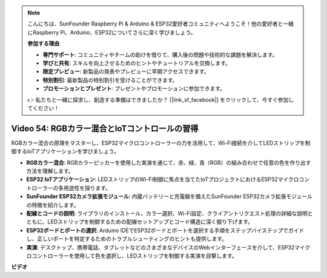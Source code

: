.. note::

    こんにちは、SunFounder Raspberry Pi & Arduino & ESP32愛好者コミュニティへようこそ！他の愛好者と一緒にRaspberry Pi、Arduino、ESP32についてさらに深く学びましょう。

    **参加する理由**

    - **専門サポート**: コミュニティやチームの助けを借りて、購入後の問題や技術的な課題を解決します。
    - **学びと共有**: スキルを向上させるためのヒントやチュートリアルを交換します。
    - **限定プレビュー**: 新製品の発表やプレビューに早期アクセスできます。
    - **特別割引**: 最新製品の特別割引を受けることができます。
    - **プロモーションとプレゼント**: プレゼントやプロモーションに参加できます。

    👉 私たちと一緒に探求し、創造する準備はできましたか？ [|link_sf_facebook|] をクリックして、今すぐ参加してください！

Video 54: RGBカラー混合とIoTコントロールの習得
===============================================================

RGBカラー混合の原理をマスターし、ESP32マイクロコントローラーの力を活用して、Wi-Fi接続を介してLEDストリップを制御するIoTアプリケーションを学びましょう。

* **RGBカラー混合**: RGBカラーピッカーを使用した実演を通じて、赤、緑、青（RGB）の組み合わせで任意の色を作り出す方法を理解します。
* **ESP32 IoTアプリケーション**: LEDストリップのWi-Fi制御に焦点を当てたIoTプロジェクトにおけるESP32マイクロコントローラーの多用途性を探ります。
* **SunFounder ESP32カメラ拡張モジュール**: 内蔵バッテリーと充電器を備えたSunFounder ESP32カメラ拡張モジュールの特徴を紹介します。
* **配線とコードの説明**: ライブラリのインストール、カラー選択、Wi-Fi設定、クライアントリクエスト処理の詳細な説明とともに、LEDストリップを制御するための配線セットアップとコード構造に深く掘り下げます。
* **ESP32ボードとポートの選択**: Arduino IDEでESP32ボードとポートを選択する手順をステップバイステップでガイドし、正しいポートを特定するためのトラブルシューティングのヒントも提供します。
* **実演**: デスクトップ、携帯電話、タブレットなどのさまざまなデバイスのWebインターフェースを介して、ESP32マイクロコントローラーを使用して色を選択し、LEDストリップを制御する実演を目撃します。

**ビデオ**

.. raw:: html

    <iframe width="700" height="500" src="https://www.youtube.com/embed/J_UFHk_T9aE?si=lGXFxtc80sMPac8u" title="YouTube video player" frameborder="0" allow="accelerometer; autoplay; clipboard-write; encrypted-media; gyroscope; picture-in-picture; web-share" allowfullscreen></iframe>
